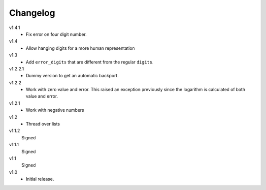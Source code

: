..  Copyright © 2013 Martin Ueding <dev@martin-ueding.de>

#########
Changelog
#########

v1.4.1
    - Fix error on four digit number.

v1.4
    - Allow hanging digits for a more human representation

v1.3
    - Add ``error_digits`` that are different from the regular ``digits``.

v1.2.2.1
    - Dummy version to get an automatic backport.

v1.2.2
    - Work with zero value and error. This raised an exception previously since
      the logarithm is calculated of both value and error.

v1.2.1
    - Work with negative numbers

v1.2
    - Thread over lists

v1.1.2
    Signed

v1.1.1
    Signed

v1.1
    Signed

v1.0
    - Initial release.
